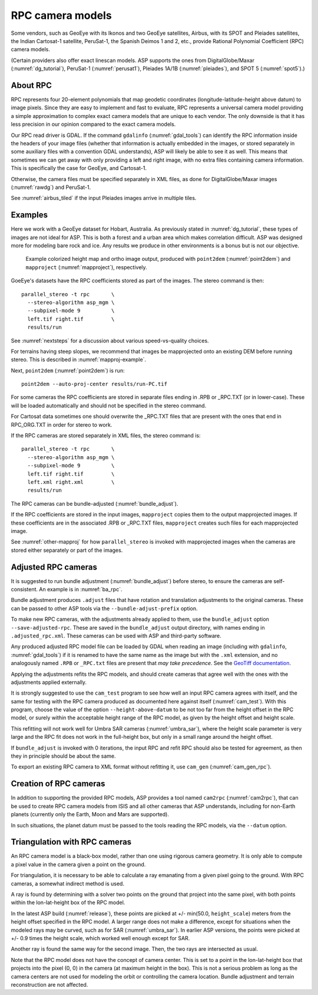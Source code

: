 .. _rpc:

RPC camera models
-----------------

Some vendors, such as GeoEye with its Ikonos and two
GeoEye satellites, Airbus, with its SPOT and Pleiades satellites, the
Indian Cartosat-1 satellite, PeruSat-1, the Spanish Deimos 1 and 2,
etc., provide Rational Polynomial Coefficient (RPC) camera models.

(Certain providers also offer exact linescan models. ASP supports the
ones from DigitalGlobe/Maxar (:numref:`dg_tutorial`),
PeruSat-1 (:numref:`perusat1`), Pleiades 1A/1B (:numref:`pleiades`),
and SPOT 5 (:numref:`spot5`).)

About RPC
~~~~~~~~~

RPC represents four 20-element polynomials that map geodetic coordinates
(longitude-latitude-height above datum) to image pixels. Since they are
easy to implement and fast to evaluate, RPC represents a universal
camera model providing a simple approximation to complex exact camera
models that are unique to each vendor. The only downside is that it has
less precision in our opinion compared to the exact camera models.

Our RPC read driver is GDAL. If the command ``gdalinfo``
(:numref:`gdal_tools`) can identify the RPC information inside the
headers of your image files (whether that information is actually
embedded in the images, or stored separately in some auxiliary files
with a convention GDAL understands), ASP will likely be able to see it
as well. This means that sometimes we can get away with only providing
a left and right image, with no extra files containing camera
information. This is specifically the case for GeoEye, and
Cartosat-1. 

Otherwise, the camera files must be specified separately in XML files, as done
for DigitalGlobe/Maxar images (:numref:`rawdg`) and PeruSat-1.

See :numref:`airbus_tiled` if the input Pleiades images arrive in multiple
tiles.

Examples
~~~~~~~~

Here we work with a GeoEye dataset for Hobart, Australia. As previously stated
in :numref:`dg_tutorial`, these types of images are not ideal for ASP. This is
both a forest and a urban area which makes correlation difficult. ASP was
designed more for modeling bare rock and ice. Any results we produce in other
environments is a bonus but is not our objective.

.. figure:: ../images/examples/geoeye/GeoEye_CloseUp_triple.png
   :name: geoeye-nomap-example

   Example colorized height map and ortho image output, produced
   with ``point2dem`` (:numref:`point2dem`) and ``mapproject``
   (:numref:`mapproject`), respectively.

GoeEye's datasets have the RPC coefficients stored as part of the
images. The stereo command is then::

    parallel_stereo -t rpc       \
      --stereo-algorithm asp_mgm \
      --subpixel-mode 9          \
      left.tif right.tif         \
      results/run

See :numref:`nextsteps` for a discussion about various speed-vs-quality choices.

For terrains having steep slopes, we recommend that images be mapprojected onto
an existing DEM before running stereo. This is described in
:numref:`mapproj-example`.

Next, ``point2dem`` (:numref:`point2dem`) is run::

    point2dem --auto-proj-center results/run-PC.tif
    
For some cameras the RPC coefficients are stored in separate files ending in
.RPB or \_RPC.TXT (or in lower-case). These will be loaded automatically and
should not be specified in the stereo command. 

For Cartosat data sometimes one should overwrite the \_RPC.TXT files
that are present with the ones that end in RPC_ORG.TXT in order for
stereo to work.

If the RPC cameras are stored separately in XML files, the stereo 
command is::

    parallel_stereo -t rpc       \
      --stereo-algorithm asp_mgm \
      --subpixel-mode 9          \
      left.tif right.tif         \
      left.xml right.xml         \
      results/run

The RPC cameras can be bundle-adjusted (:numref:`bundle_adjust`).

If the RPC coefficients are stored in the input images, ``mapproject``
copies them to the output mapprojected images. If these coefficients
are in the associated .RPB or \_RPC.TXT files, ``mapproject`` creates
such files for each mapprojected image.

See :numref:`other-mapproj` for how ``parallel_stereo`` is invoked
with mapprojected images when the cameras are stored either separately
or part of the images.

.. _rpc_and_ba:

Adjusted RPC cameras
~~~~~~~~~~~~~~~~~~~~

It is suggested to run bundle adjustment (:numref:`bundle_adjust`) before
stereo, to ensure the cameras are self-consistent. An example is in
:numref:`ba_rpc`.

Bundle adjustment produces ``.adjust`` files that have rotation and translation
adjustments to the original cameras. These can be passed to other ASP tools via
the ``--bundle-adjust-prefix`` option. 

To make new RPC cameras, with the adjustments already applied to them, use the
``bundle_adjust`` option ``--save-adjusted-rpc``. These are saved in the
``bundle_adjust`` output directory, with names ending in ``.adjusted_rpc.xml``.
These cameras can be used with ASP and third-party software.

Any produced adjusted RPC model file can be loaded by GDAL when reading an image
(including with ``gdalinfo``, :numref:`gdal_tools`) if it is renamed to have the same
name as the image but with the ``.xml`` extension, and no analogously named
``.RPB`` or ``_RPC.txt`` files are present that *may take precedence*. See the
`GeoTiff documentation
<https://gdal.org/en/stable/drivers/raster/gtiff.html#georeferencing>`_.

Applying the adjustments refits the RPC models, and should create cameras that
agree well with the ones with the adjustments applied externally.

It is strongly suggested to use the ``cam_test`` program to see how well an
input RPC camera agrees with itself, and the same for testing with the RPC
camera produced as documented here against itself (:numref:`cam_test`). With
this program, choose the value of the option ``--height-above-datum`` to be not
too far from the height offset in the RPC model, or surely within the
acceptable height range of the RPC model, as given by the height offset and
height scale.

This refitting will not work well for Umbra SAR cameras (:numref:`umbra_sar`),
where the height scale parameter is very large and the RPC fit does not work 
in the full-height box, but only in a small range around the height offset.

If ``bundle_adjust`` is invoked with 0 iterations, the input RPC and refit
RPC should also be tested for agreement, as then they in principle should be
about the same.

To export an existing RPC camera to XML format without refitting it, use
``cam_gen`` (:numref:`cam_gen_rpc`).

Creation of RPC cameras
~~~~~~~~~~~~~~~~~~~~~~~

In addition to supporting the provided RPC models, ASP provides a
tool named ``cam2rpc`` (:numref:`cam2rpc`), that can be
used to create RPC camera models from ISIS and all other cameras that
ASP understands, including for non-Earth planets (currently only the
Earth, Moon and Mars are supported). 

In such situations, the planet datum must be passed to the tools reading the RPC
models, via the ``--datum`` option. 

.. _rpc_tri:

Triangulation with RPC cameras
~~~~~~~~~~~~~~~~~~~~~~~~~~~~~~

An RPC camera model is a black-box model, rather than one using rigorous camera
geometry. It is only able to compute a pixel value in the camera given a point
on the ground.

For triangulation, it is necessary to be able to calculate a ray emanating from
a given pixel going to the ground. With RPC cameras, a somewhat indirect method
is used.

A ray is found by determining with a solver two points on the ground that
project into the same pixel, with both points within the lon-lat-height box of
the RPC model.

In the latest ASP build (:numref:`release`), these points are picked at +/-
min(50.0, ``height_scale``) meters from the height offset specified in the RPC
model. A larger range does not make a difference, except for situations when the
modeled rays may be curved, such as for SAR (:numref:`umbra_sar`). In earlier
ASP versions, the points were picked at +/- 0.9 times the height scale, which
worked well enough except for SAR.

Another ray is found the same way for the second image. Then, the two rays are
intersected as usual.

Note that the RPC model does not have the concept of camera center. This is set
to a point in the lon-lat-height box that projects into the pixel (0, 0) in the
camera (at maximum height in the box). This is not a serious problem as long as 
the camera centers are not used for modeling the orbit or controlling the camera
location. Bundle adjustment and terrain reconstruction are not affected.

